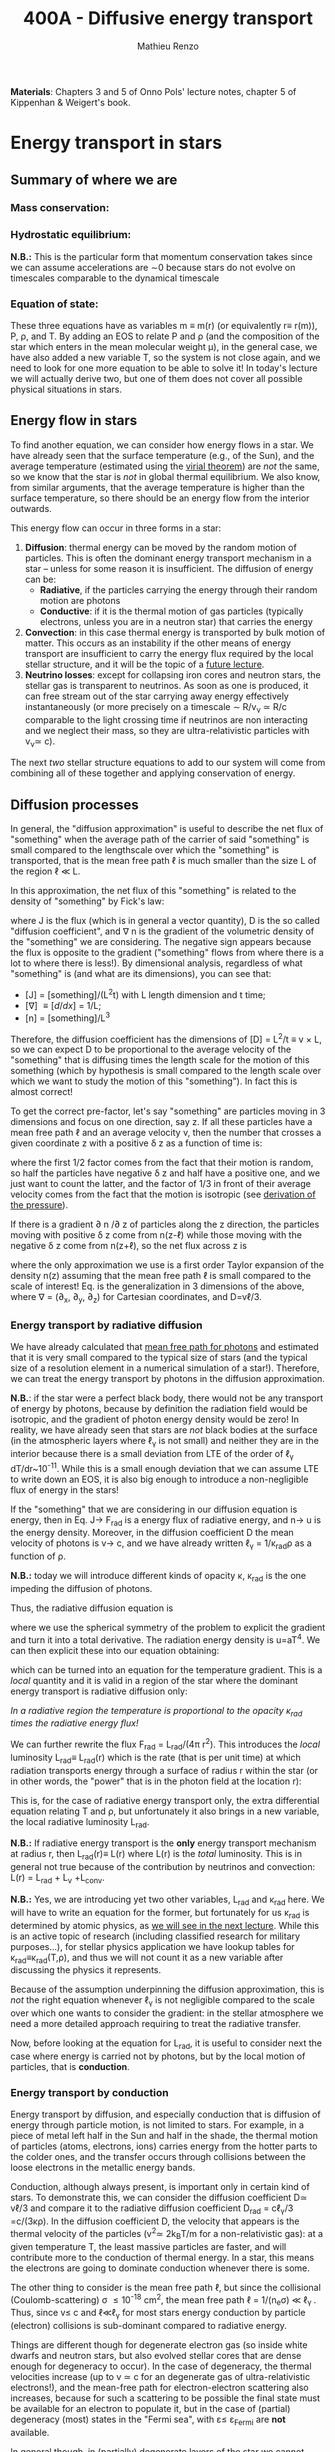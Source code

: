 #+title: 400A - Diffusive energy transport
#+author: Mathieu Renzo
#+email: mrenzo@arizona.edu
#+PREVIOUS_PAGE: notes-lecture-EOS2.org
#+NEXT_PAGE: notes-lecture-kappa.org

*Materials*: Chapters 3 and 5 of Onno Pols' lecture notes, chapter 5 of
Kippenhan & Weigert's book.

* Energy transport in stars
** Summary of where we are

*** Mass conservation:
#+begin_latex
\begin{equation}\label{eq:mass_cont}
\frac{dm}{dr} = 4\pi \rho r^{2} \ \ .
\end{equation}
#+end_latex

*** Hydrostatic equilibrium:
#+begin_latex
\begin{equation}\label{eq:HSE}
\frac{dP}{dr} = -\frac{Gm}{r^{2}}\rho \ \ ,
\end{equation}
#+end_latex
*N.B.:* This is the particular form that momentum conservation takes
since we can assume accelerations are \sim0 because stars do not evolve
on timescales comparable to the dynamical timescale

*** Equation of state:
#+begin_latex
\begin{equation}\label{eq:EOS}
P \equiv P(\rho, \mu, T) = P_\mathrm{rad} + P_\mathrm{gas} = \frac{1}{3}aT^{4} + \frac{\rho}{\mu m_{u}}k_{B}T + P_\mathrm{QM}\ \ .
\end{equation}
#+end_latex

These three equations have as variables m \equiv m(r) (or equivalently r\equiv
r(m)), P, \rho, and T. By adding an EOS to relate P and \rho (and the
composition of the star which enters in the mean molecular weight \mu),
in the general case, we have also added a new variable T, so the
system is not close again, and we need to look for one more equation
to be able to solve it! In today's lecture we will actually derive
two, but one of them does not cover all possible physical situations
in stars.

** Energy flow in stars

To find another equation, we can consider how energy flows in a star.
We have already seen that the surface temperature (e.g., of the Sun),
and the average temperature (estimated using the [[./notes-lecture-VirTheo.org][virial theorem]]) are
/not/ the same, so we know that the star is /not/ in global thermal
equilibrium. We also know, from similar arguments, that the average
temperature is higher than the surface temperature, so there should be
an energy flow from the interior outwards.

This energy flow can occur in three forms in a star:
1. *Diffusion*: thermal energy can be moved by the random motion of
   particles. This is often the dominant energy transport mechanism in
   a star -- unless for some reason it is insufficient. The diffusion
   of energy can be:
   - *Radiative*, if the particles carrying the energy through their
     random motion are photons
   - *Conductive*: if it is the thermal motion of gas particles
     (typically electrons, unless you are in a neutron star) that
     carries the energy
2. *Convection*: in this case thermal energy is transported by bulk
   motion of matter. This occurs as an instability if the other
   means of energy transport are insufficient to carry the energy flux
   required by the local stellar structure, and it will be the topic
   of a [[./notes-lecture-convection.org][future lecture]].
3. *Neutrino losses*: except for collapsing iron cores and neutron
   stars, the stellar gas is transparent to neutrinos. As soon as one
   is produced, it can free stream out of the star carrying away
   energy effectively instantaneously (or more precisely on a
   timescale \sim R/v_{\nu} \simeq R/c comparable to the light crossing time
   if neutrinos are non interacting and we neglect their mass, so they
   are ultra-relativistic particles with v_{\nu}\simeq c).

The next /two/ stellar structure equations to add to our system will
come from combining all of these together and applying conservation of
energy.

** Diffusion processes
In general, the "diffusion approximation" is useful to describe the
net flux of "something" when the average path of the carrier of said
"something" is small compared to the lengthscale over which the
"something" is transported, that is the mean free path \ell is much smaller
than the size L of the region \ell \ll L.

In this approximation, the net flux of this "something" is related to
the density of "something" by Fick's law:

#+begin_latex
\begin{equation}\label{eq:diff}
\mathbf{J} = - D\nabla n \ \ ,
\end{equation}
#+end_latex

where J is the flux (which is in general a vector quantity), D is the
so called "diffusion coefficient", and \nabla n is the gradient of the
volumetric density of the "something" we are considering. The negative
sign appears because the flux is opposite to the gradient ("something"
flows from where there is a lot to where there is less!). By
dimensional analysis, regardless of what "something" is (and what are
its dimensions), you can see that:
- [J] = [something]/(L^{2}t) with L length dimension and t time;
- [\nabla] \equiv [d/dx] = 1/L;
- [n] = [something]/L^{3}

Therefore, the diffusion coefficient has the dimensions of [D] = L^{2}/t
\equiv v \times L, so we can expect D to be proportional to the average velocity
of the "something" that is diffusing times the length scale for the
motion of this something (which by hypothesis is small compared to the
length scale over which we want to study the motion of this
"something"). In fact this is almost correct!

To get the correct pre-factor, let's say "something" are particles
moving in 3 dimensions and focus on one direction, say z. If all these
particles have a mean free path \ell and an average velocity v, then the
number that crosses a given coordinate z with a positive \delta z as a
function of time is:
#+begin_latex
\begin{equation}
\frac{dN}{dt}(z) =\frac{1}{2} n \frac{1}{3}v \ \ ,
\end{equation}
#+end_latex
where the first 1/2 factor comes from the fact that their motion is
random, so half the particles have negative \delta z and half have a
positive one, and we just want to count the latter, and the factor of
1/3 in front of their average velocity comes from the fact that the
motion is isotropic (see [[file:notes-lecture-EOS1.org::*Ideal gas][derivation of the pressure]]).

If there is a gradient \partial n /\partial z of particles along the z direction,
the particles moving with positive \delta z  come from n(z-\ell)
while those moving with the negative \delta z  come from n(z+\ell), so the net
flux across z is

#+begin_latex
\begin{equation}
J = \frac{dN}{dt}(z-\ell) -\frac{dN}{dt}(z+\ell) = \frac{1}{6}v\left(n(z-\ell)-n(z+\ell)\right)\simeq\frac{1}{6}v\left(-2\ell\frac{\partial n}{\partial z}\right) = -\frac{1}{3}v\ell\frac{\partial n}{\partial z} \ \ ,
\end{equation}
#+end_latex
where the only approximation we use is a first order Taylor expansion
of the density n(z) assuming that the mean free path \ell is small
compared to the scale of interest! Eq. \ref{eq:diff} is the
generalization in 3 dimensions of the above, where \nabla = (\partial_{x}, \partial_{y},
\partial_{z}) for Cartesian coordinates, and D=v\ell/3.

*** Energy transport by radiative diffusion
We have already calculated that [[file:notes-lecture-EOS1.org::*Global and local thermal equilibrium][mean free path for photons]] and
estimated that it is very small compared to the typical size of stars
(and the typical size of a resolution element in a numerical
simulation of a star!). Therefore, we can treat the energy transport
by photons in the diffusion approximation.

*N.B.*: if the star were a perfect black body, there would not be any
transport of energy by photons, because by definition the radiation
field would be isotropic, and the gradient of photon energy density
would be zero! In reality, we have already seen that stars are /not/
black bodies at the surface (in the atmospheric layers where \ell_{\gamma}
is not small) and neither they are in the interior because there is a
small deviation from LTE of the order of \ell_{\gamma} dT/dr~10^{-11}. While
this is a small enough deviation that we can assume LTE to write down
an EOS, it is also big enough to introduce a non-negligible flux of
energy in the stars!

If the "something" that we are considering in our diffusion equation
is energy, then in Eq. \ref{eq:diff} J\rightarrow F_{rad} is a energy flux of
radiative energy, and n\rightarrow u is the energy density. Moreover, in the
diffusion coefficient D the mean velocity of photons is v\rightarrow c, and we
have already written \ell_{\gamma} = 1/\kappa_{rad}\rho as a function of \rho.

*N.B.:* today we will introduce different kinds of opacity \kappa, \kappa_{rad} is
the one impeding the diffusion of photons.

Thus, the radiative diffusion equation is
#+begin_latex
\begin{equation}
F_\mathrm{rad} = - \frac{1}{3}\frac{c}{\kappa_\mathrm{rad}\rho}\frac{du}{dr} \ \ ,
\end{equation}
#+end_latex
where we use the spherical symmetry of the problem to explicit the
gradient and turn it into a total derivative. The radiation energy
density is u=aT^{4}. We can then explicit these into our equation
obtaining:

#+begin_latex
\begin{equation}
F_\mathrm{rad} = -\frac{4ac}{3c\rho T^{3}} \frac{1}{\kappa_\mathrm{rad}}\frac{dT}{dr} \ \ ,
\end{equation}
#+end_latex

which can be turned into an equation for the temperature gradient.
This is a /local/ quantity and it is valid in a region of the star where
the dominant energy transport is radiative diffusion only:

#+begin_latex
\begin{equation}
\frac{dT}{dr} = -\frac{3}{4ac}\frac{\rho}{T^{3}}\kappa_\mathrm{rad} F_\mathrm{rad} \propto \kappa_\mathrm{rad} F_\mathrm{rad}.\ \ .
\end{equation}
#+end_latex
/In a radiative region the temperature is proportional to the opacity
\kappa_{rad} times the radiative energy flux!/

We can further rewrite the flux F_{rad} = L_{rad}/(4\pi r^{2}). This introduces
the /local/ luminosity L_{rad}\equiv L_{rad}(r) which is the rate (that is per
unit time) at which radiation transports energy through a surface of
radius r within the star (or in other words, the "power" that is in
the photon field at the location r):

#+begin_latex
\begin{equation}
\frac{dT}{dr} = -\frac{3}{16 \pi ac}\frac{\rho\kappa_\mathrm{rad}}{r^{2}}\frac{L_\mathrm{rad}}{T^{3}} \ \ .
\end{equation}
#+end_latex

This is, for the case of radiative energy transport only, the extra
differential equation relating T and \rho, but unfortunately it also
brings in a new variable, the local radiative luminosity L_{rad}.

*N.B.:* If radiative energy transport is the *only* energy transport
mechanism at radius r, then L_{rad}(r)\equiv L(r) where L(r) is the /total/
luminosity. This is in general not true because of the contribution
by neutrinos and convection: L(r) = L_{rad} + L_{\nu} +L_{conv}.

*N.B.:* Yes, we are introducing yet two other variables, L_{rad} and \kappa_{rad}
here. We will have to write an equation for the former, but
fortunately for us \kappa_{rad} is determined by atomic physics, as [[file:notes-lecture-kappa.org][we will
see in the next lecture]]. While this is an active topic of research
(including classified research for military purposes...), for stellar
physics application we have lookup tables for
\kappa_{rad}\equiv\kappa_{rad}(T,\rho), and thus we will not count it as a new
variable after discussing the physics it represents.

Because of the assumption underpinning the diffusion approximation,
this is /not/ the right equation whenever \ell_{}_{\gamma} is not negligible
compared to the scale over which one wants to consider the gradient:
in the stellar atmosphere we need a more detailed approach requiring
to treat the radiative transfer.

Now, before looking at the equation for L_{rad}, it is useful to consider
next the case where energy is carried not by photons, but by the local
motion of particles, that is *conduction*.

*** Energy transport by conduction
Energy transport by diffusion, and especially conduction that is
diffusion of energy through particle motion, is not limited to stars.
For example, in a piece of metal left half in the Sun and half in the
shade, the thermal motion of particles (atoms, electrons, ions)
carries energy from the hotter parts to the colder ones, and the
transfer occurs through collisions between the loose electrons in the
metallic energy bands.

Conduction, although always present, is important only in certain kind
of stars. To demonstrate this, we can consider the diffusion
coefficient D\simeq v\ell/3 and compare it to the radiative diffusion
coefficient D_{rad} = c\ell_{\gamma}/3 =c/(3\kappa\rho). In the diffusion
coefficient D, the velocity that appears is the thermal velocity of
the particles (v^{2}\simeq 2k_{B}T/m for a non-relativistic gas): at a given
temperature T, the least massive particles are faster, and will
contribute more to the conduction of thermal energy. In a star, this
means the electrons are going to dominate conduction whenever there is
some.

The other thing to consider is the mean free path \ell, but since the
collisional (Coulomb-scattering) \sigma \leq 10^{-18} cm^{2}, the mean free path \ell =
1/(n_{e}\sigma) \ll \ell_{\gamma }. Thus, since v\le c and \ell\ll\ell_{\gamma}
for most stars energy conduction by particle (electron) collisions is
sub-dominant compared to radiative energy.

Things are different though for degenerate electron gas (so inside
white dwarfs and neutron stars, but also evolved stellar cores that
are dense enough for degeneracy to occur). In the case of degeneracy,
the thermal velocities increase (up to v \simeq c for an degenerate gas of
ultra-relativistic electrons!), and the mean-free path for
electron-electron scattering also increases, because for such a
scattering to be possible the final state must be available for an
electron to populate it, but in the case of (partial) degeneracy
(most) states in the "Fermi sea", with \varepsilon\le \varepsilon_{Fermi} are *not* available.

In general though, in (partially) degenerate layers of the star we
cannot neglect conduction, and it can dominate over radiative
diffusion even! To consider it, we can follow the same reasoning as
above and write an equation for the conductive flux
#+begin_latex
\begin{equation}
F_\mathrm{cond} = - \frac{1}{3}\frac{c}{\kappa_\mathrm{cond}\rho}\frac{d T}{dr} \ \ ,
\end{equation}
#+end_latex
where we are implicitly defining a "conductive opacity" \kappa_{cond} and
assuming that the energy density of the gas is proportional to the
temperature T (not a big assumption, since we know we are very close
to LTE, so we can define a local T). With this implicit definition of
\kappa_{cond} then we can just sum the contribution to the energy flux from
radiative diffusion and conduction: F = F_{rad} + F_{cond} and

#+begin_latex
\begin{equation}
F = - \frac{1}{3}\frac{c}{\kappa\rho}\frac{d T}{dr} \ \ ,
\end{equation}
#+end_latex
where now
#+begin_latex
\begin{equation}\label{eq:kappas}
\frac{1}{\kappa} = \frac{1}{\kappa_\mathrm{rad}} + \frac{1}{\kappa_\mathrm{cond}} \ \ .
\end{equation}
#+end_latex

In the absence of convection (which we will treat [[https://www.as.arizona.edu/~mrenzo/materials/Convection.pdf][later]]) and neutrinos
(which leave the star instantaneously without further interaction,
unless it's a neutron star), this F_{rad} + F_{conv} is the total energy
flux.

From Eq. \ref{eq:kappas} we can infer an interpretation of these
radiative and conductive opacities, which is corroborating the
definition of \kappa: the equation corresponds to the combination of two
resistances in parallel! \kappa_{i} is the "resistance" to the flow of energy
carried by radiation (i=rad) or particle collisions (i=cond). The
lowest resistance allows for the largest energy flux, and the star
will use that mechanism as the dominant energy transport.

Moreover, since we have /defined/ \kappa_{cond} so that the conductive flux
has the same form as the radiative flux, we can (using Eq.
\ref{eq:kappas} and L(r) = L_{rad} + L_{cond}) continue the analogy and
write down:

#+begin_latex
\begin{equation}
\frac{dT}{dr} = -\frac{3}{16 \pi ac}\frac{\rho\kappa}{r^{2}}\frac{L}{T^{3}} \ \ ,
\end{equation}
#+end_latex

which is the radiative+conductive energy transport equation that
related T, \rho, and the new variable L we introduced and depends on the
opacity (radiative and conductive combined in parallel) \kappa, which we
treat as a parameter dependent on atomic and condensed matter physics
(\kappa\equiv\kappa(T,\rho)).

*N.B.:* For conduction, we have considered the motion of electrons as
the ions are "frozen in place" since v_{e} \gg v_{ions}. However, this will
quickly lead to a /local/ charge imbalance! In stars where conduction is
important (typically at least partially degenerate) there will be a
small but non-zero electric field created by this charge imbalance
that slows down the electrons, until their motion is such that there
is a net transfer of their thermal energy without any net motion of
electrons!

** Local energy conservation

Let's finally write an equation for the /local/ luminosity in a star L
that we have introduced above. Since the luminosity is just the local
"power", it makes sense to look into the /local/ energy conservation to
derive such equation. For a unit mass, the "first law of
thermodynamics" states that the change d u in internal energy (the
specific internal energy) is equal to the heat added/extracted d q plus
the work done on the unit mass Pd v with v=1/\rho the specific volume:

#+begin_latex
\begin{equation}
d u = d q + Pd v \equiv d q - \frac{P}{\rho^{2}}d\rho \ \ ,
\end{equation}
#+end_latex
where we express things as a function of the density \rho which already
appears in the other equations.

:Question:
- *Q*: if we compress the gas (d\rho > 0 because \rho increases), without
  adding/extracting heat (d q = 0) what happens to the internal
  energy?
:end:

The heat term in a star can only be due to:
- energy generation by an internal source (nuclear fusion!), which can
  release per unit mass and time energy equal to \varepsilon_{nuc} ([\varepsilon_{nuc}] =[E]/([t][M])).
- energy loss by some particle escaping, this can be for example
  neutrinos \nu. Neutrinos in a star can come from nuclear reactions and
  they effectively just reduce \varepsilon_{nuc} \rightarrow \varepsilon_{nuc} -
  \varepsilon_{\nu, nuc}, or they can come from so-called *cooling processes*, for
  example e^{-} +\gamma \rightarrow e^{-} + \nu + anti-\nu, which really
  decrease the energy by extracting internal energy, since as soon as
  they are produced neutrinos will leave the star with no further
  interaction (with the exception of neutron stars). The neutrino
  energy cooling rate per unit mass is indicated by \varepsilon_{\nu} and it has
  always a *negative* contribution to the heat (it's a loss term for the
  star)
- energy can flow in and out from the boundary of a thin shell of
  matter. Above, we have defined: L = 4\pi r^{2} F (where now both L and F
  include the contribution from conduction and radiation). Therefore,
  the energy per unit time coming from below is L\equiv L(m) and the energy
  per unit time leaking from above is L(m+dm).

Putting all these together we have, at a given mass location m
#+begin_latex
\begin{equation}
dq(m) = \varepsilon_\mathrm{nuc}(m) dt -\varepsilon_{\nu}(m)dt+(L(m)-L(m+dm))dt \simeq \varepsilon_\mathrm{nuc}(m) dt -\varepsilon_{\nu}(m)dt-\frac{dL}{dm}dt \ \ .
\end{equation}
#+end_latex
Thus, substituting in the local energy conservation we obtain:
#+begin_latex
\begin{equation}
\frac{dL}{dm} = \varepsilon_\mathrm{nuc}(m) -\varepsilon_{\nu}(m) - \frac{du}{dt} +\frac{P}{\rho^{2}}\frac{d\rho}{dt} \ \ .
\end{equation}
#+end_latex
Often the last two terms are combined together to define:
#+begin_latex
\begin{equation}
\varepsilon_\mathrm{grav} = - \frac{du}{dt} +\frac{P}{\rho^{2}}\frac{d\rho}{dt} = -T\frac{ds}{dt} \ \ .
\end{equation}
#+end_latex
which being a term dependent on dt it is usually small for a star in a
static (\partial_{t} \equiv 0) configuration. However, a star may occasionally
be out of thermal equilibrium (du/dt \neq 0) and/or expanding or
contracting (d\rho/dt\neq0). This will change the internal state of the gas,
and that is why it is often convenient to write things in terms of the
(specific) entropy s. Moreover, since most often this occurs because
of contraction/expansion of a star, historically this has been called
\varepsilon "grav", although it really has more to do with the internal energy
of the gas. With this definition, the next equation of stellar
structure becomes

#+begin_latex
\begin{equation}
\frac{dL}{dm} = \varepsilon_\mathrm{nuc} -\varepsilon_{\nu} + \varepsilon_\mathrm{grav} \ \ .
\end{equation}
#+end_latex

*N.B.:* In regions where no energy is produced (\varepsilon_{nuc} = 0), there are no
neutrino losses (\varepsilon_{\nu}=0) and in thermal equilibrium (\varepsilon_{grav} =
T\partial s/\partial t = 0), the luminosity is constant as one moves inward or
outward in mass coordinate: dL/dm = 0 \Rightarrow L = constant.

*N.B.:* Once again, we found another equation but it comes with new
unknowns. \varepsilon_{grav} is fortunately only dependent on the thermodynamics of
the gas, so with the EOS we can calculate that (the specific entropy
is yet a function of \rho and T). The other two terms instead are input
physics for the star. We will [[https://www.as.arizona.edu/~mrenzo/materials/nuclear_reaction_rates.pdf][later]] unpack more \varepsilon_{nuc} by discussing
nuclear energy generation -- but ultimately it will depend on cross
sections for nuclear interactions which in stellar physics are taken
as known input physics (again coming often from military research).
Similarly, \varepsilon_{\nu} depends on neutrino physics and contains many neutrino
loss terms. We will discuss also these a bit more later on, but
effectively in stellar physics \varepsilon_{\nu} is also a quantity that we assume
to know as a function of T and \rho, borrowing the work of neutrino
physicists.

So, in total at this point, we have \kappa, \varepsilon_{\nu}, \varepsilon_{nuc} assumed to
be known input physics, and we have an equation for the local
conservation of energy, and the energy transport in the case of
diffusion (mediated by photons or particles, i.e. conduction).

We still need an equation for the convective energy transport, and
while unpacking \varepsilon_{nuc} we will write a set of equations for the chemical
evolution due to nuclear burning, but we are getting close!

* Homework

** Eddington Luminosity
Consider an optically thick, hot, and stratified gas: this could be
(some layers of) a star, or a sufficiently dense accretion or
decretion flow to/from a compact object. Because of the assumption of
optical thickness, we can assume that the layer is in LTE and the
radiation field is well approximated by a black body, thus we know
that the radiation pressure is P_{rad} = aT^{4}/3. If the gas is
sufficiently hot, this is the only pressure term we need to consider
(P_{rad} \gg P_{gas}).
1. Write dP_{rad}/dr as a function of L, \kappa, and \rho and r expressing dT/dr
   assuming energy is transported throughout our layer of gas by
   radiative diffusion.
2. Impose hydrostatic equilibrium for this gas, and derive the
   functional form for the luminosity (call it L_{Edd}) required for
   radiation pressure in an optically thick gas to balance out
   gravity.

The expression that you found was first derived by [[https://en.wikipedia.org/wiki/Arthur_Eddington][Arthur Eddington]],
assuming that \kappa \equiv \kappa_{es} = 0.2(1+X) g cm^{-2}. In this derivation you did
not need to assume anything for \kappa: the expression you derived is
sometimes referred to as "modified Eddington Luminosity". Because of
its dependence on \kappa, which we will see can vary throughout the star,
it can occasionally occur that L_{Edd} <L: in this case radiative energy
transport and hydrostatic equilibrium cannot be simultaneously
satisfied - and this occurs in the envelope of massive stars for
example. For an (optically thick) accretion flow, this luminosity
corresponds to the limit when the in-falling material liberates
gravitational potential in the form of heat to the point that the
photons produced balance out the gravitational pull that brings in the
in-falling material in the first place.

*N.B.:* the only central hypothesis necessary to derive the Eddington
luminosity here is that the photons are a black body, that is an
optically thick environment is necessary.


** Exercise 5.3 in Onno Pols' lecture notes
Without solving the stellar structure equations, we can already derive
useful scaling relations. In this question you will use the equation
for radiative energy transport with the equation for hydrostatic
equilibrium to derive a scaling relation between the mass and the
luminosity of a star.
1. Derive how the central temperature, T_{center}, scales with the mass,
   M, radius, R, and luminosity, L, for a star in which the energy
   transport is by radiation. To do this, use the stellar structure
   equation for the temperature gradient in radiative equilibrium
   (*hint:* use the dT/dr form).
2. Assume that r \sim R and that the temperature is proportional to
   T_{center}, L(m) \sim L and estimating dT/dr ∼ −T_{center} /R.
3. Derive how T_{center} scales with M and R, using the hydrostatic
   equilibrium equation, and assuming that the ideal gas EOS holds.
4. Combine the results obtained in 1. and 2., to derive how L scales
   with M and R for a star whose energy transport is radiative.

You have arrived at a mass-luminosity relation /without assuming
anything about how the energy is produced/, only about how it is
transported (by radiation). This shows that the luminosity of a star
is not determined by the rate of energy production in the centre, but
by how fast it can be transported to the surface!
